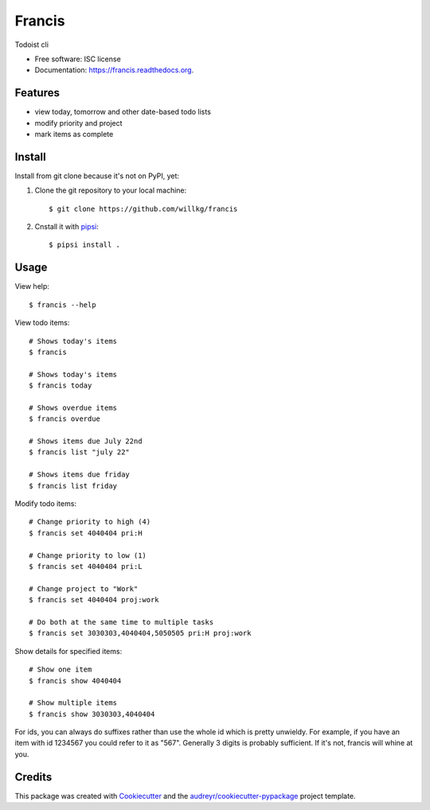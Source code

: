 ===============================
Francis
===============================

.. image:: https://img.shields.io/pypi/v/francis.svg
        :target: https://pypi.python.org/pypi/francis

.. image:: https://img.shields.io/travis/willkg/francis.svg
        :target: https://travis-ci.org/willkg/francis

.. image:: https://readthedocs.org/projects/francis/badge/?version=latest
        :target: https://readthedocs.org/projects/francis/?badge=latest
        :alt: Documentation Status


Todoist cli

* Free software: ISC license
* Documentation: https://francis.readthedocs.org.


Features
--------

* view today, tomorrow and other date-based todo lists
* modify priority and project
* mark items as complete


Install
-------

Install from git clone because it's not on PyPI, yet:

1. Clone the git repository to your local machine::

     $ git clone https://github.com/willkg/francis

2. Cnstall it with `pipsi <https://github.com/mitsuhiko/pipsi/>`_::

     $ pipsi install .


Usage
-----

View help::

  $ francis --help


View todo items::

  # Shows today's items
  $ francis

  # Shows today's items
  $ francis today

  # Shows overdue items
  $ francis overdue

  # Shows items due July 22nd
  $ francis list "july 22"

  # Shows items due friday
  $ francis list friday


Modify todo items::

  # Change priority to high (4)
  $ francis set 4040404 pri:H

  # Change priority to low (1)
  $ francis set 4040404 pri:L

  # Change project to "Work"
  $ francis set 4040404 proj:work

  # Do both at the same time to multiple tasks
  $ francis set 3030303,4040404,5050505 pri:H proj:work


Show details for specified items::

  # Show one item
  $ francis show 4040404

  # Show multiple items
  $ francis show 3030303,4040404


For ids, you can always do suffixes rather than use the whole id which is
pretty unwieldy. For example, if you have an item with id 1234567 you could
refer to it as "567". Generally 3 digits is probably sufficient. If it's not,
francis will whine at you.


Credits
-------

This package was created with Cookiecutter_ and the `audreyr/cookiecutter-pypackage`_ project template.

.. _Cookiecutter: https://github.com/audreyr/cookiecutter
.. _`audreyr/cookiecutter-pypackage`: https://github.com/audreyr/cookiecutter-pypackage
